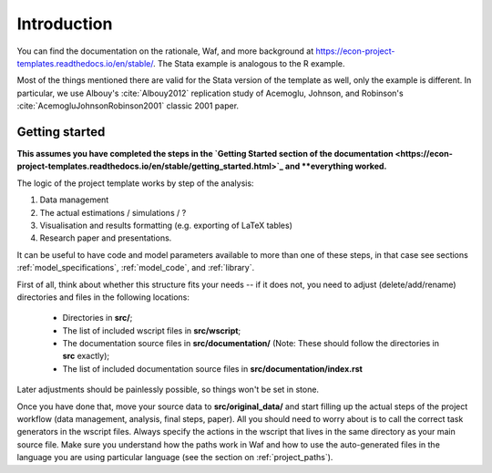 .. _introduction:


************
Introduction
************

You can find the documentation on the rationale, Waf, and more background at https://econ-project-templates.readthedocs.io/en/stable/. The Stata example is analogous to the R example.

Most of the things mentioned there are valid for the Stata version of the template as well, only the example is different. In particular, we use Albouy's :cite:`Albouy2012` replication study of Acemoglu, Johnson, and Robinson's :cite:`AcemogluJohnsonRobinson2001` classic 2001 paper.



.. _getting_started:

Getting started
===============

**This assumes you have completed the steps in the `Getting Started section of the documentation <https://econ-project-templates.readthedocs.io/en/stable/getting_started.html>`_ and **everything worked.**

The logic of the project template works by step of the analysis:

1. Data management
2. The actual estimations / simulations / ?
3. Visualisation and results formatting (e.g. exporting of LaTeX tables)
4. Research paper and presentations.

It can be useful to have code and model parameters available to more than one of these steps, in that case see sections :ref:`model_specifications`, :ref:`model_code`, and :ref:`library`.

First of all, think about whether this structure fits your needs -- if it does not, you need to adjust (delete/add/rename) directories and files in the following locations:

    * Directories in **src/**;
    * The list of included wscript files in **src/wscript**;
    * The documentation source files in **src/documentation/** (Note: These should follow the directories in **src** exactly);
    * The list of included documentation source files in **src/documentation/index.rst**

Later adjustments should be painlessly possible, so things won't be set in stone.

Once you have done that, move your source data to **src/original_data/** and start filling up the actual steps of the project workflow (data management, analysis, final steps, paper). All you should need to worry about is to call the correct task generators in the wscript files. Always specify the actions in the wscript that lives in the same directory as your main source file. Make sure you understand how the paths work in Waf and how to use the auto-generated files in the language you are using particular language (see the section on :ref:`project_paths`).


